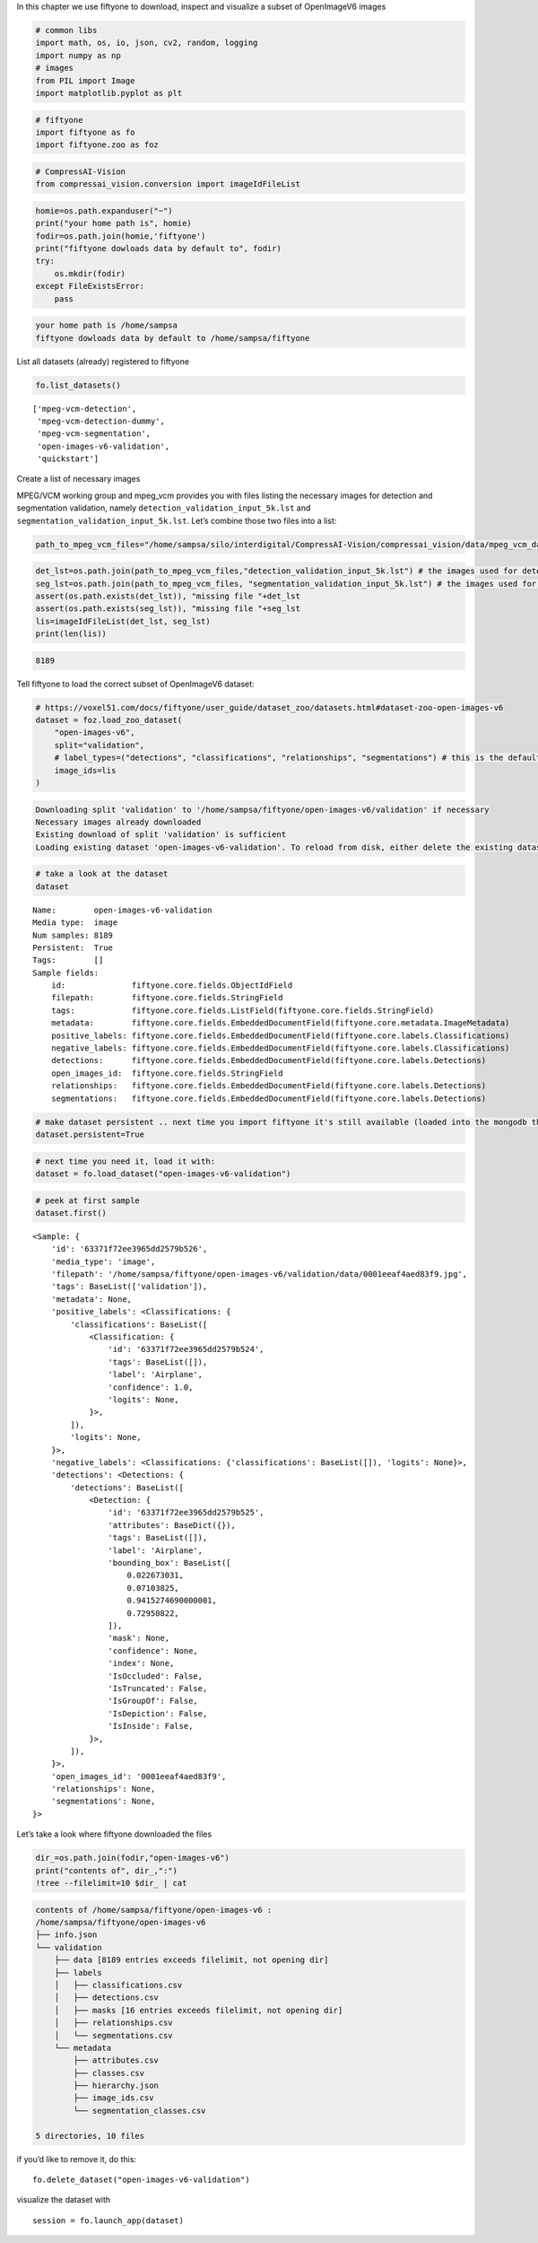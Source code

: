 In this chapter we use fiftyone to download, inspect and visualize a
subset of OpenImageV6 images

.. code:: ipython3

    # common libs
    import math, os, io, json, cv2, random, logging
    import numpy as np
    # images
    from PIL import Image
    import matplotlib.pyplot as plt

.. code:: ipython3

    # fiftyone
    import fiftyone as fo
    import fiftyone.zoo as foz

.. code:: ipython3

    # CompressAI-Vision
    from compressai_vision.conversion import imageIdFileList

.. code:: ipython3

    homie=os.path.expanduser("~")
    print("your home path is", homie)
    fodir=os.path.join(homie,'fiftyone')
    print("fiftyone dowloads data by default to", fodir)
    try:
        os.mkdir(fodir)
    except FileExistsError:
        pass


.. code-block:: text

    your home path is /home/sampsa
    fiftyone dowloads data by default to /home/sampsa/fiftyone


List all datasets (already) registered to fiftyone

.. code:: ipython3

    fo.list_datasets()




.. parsed-literal::

    ['mpeg-vcm-detection',
     'mpeg-vcm-detection-dummy',
     'mpeg-vcm-segmentation',
     'open-images-v6-validation',
     'quickstart']



Create a list of necessary images

MPEG/VCM working group and mpeg_vcm provides you with files listing the
necessary images for detection and segmentation validation, namely
``detection_validation_input_5k.lst`` and
``segmentation_validation_input_5k.lst``. Let’s combine those two files
into a list:

.. code:: ipython3

    path_to_mpeg_vcm_files="/home/sampsa/silo/interdigital/CompressAI-Vision/compressai_vision/data/mpeg_vcm_data"

.. code:: ipython3

    det_lst=os.path.join(path_to_mpeg_vcm_files,"detection_validation_input_5k.lst") # the images used for detection validation
    seg_lst=os.path.join(path_to_mpeg_vcm_files, "segmentation_validation_input_5k.lst") # the images used for segmentation validation
    assert(os.path.exists(det_lst)), "missing file "+det_lst
    assert(os.path.exists(seg_lst)), "missing file "+seg_lst
    lis=imageIdFileList(det_lst, seg_lst)
    print(len(lis))


.. code-block:: text

    8189


Tell fiftyone to load the correct subset of OpenImageV6 dataset:

.. code:: ipython3

    # https://voxel51.com/docs/fiftyone/user_guide/dataset_zoo/datasets.html#dataset-zoo-open-images-v6
    dataset = foz.load_zoo_dataset(
        "open-images-v6",
        split="validation",
        # label_types=("detections", "classifications", "relationships", "segmentations") # this is the default
        image_ids=lis
    )


.. code-block:: text

    Downloading split 'validation' to '/home/sampsa/fiftyone/open-images-v6/validation' if necessary
    Necessary images already downloaded
    Existing download of split 'validation' is sufficient
    Loading existing dataset 'open-images-v6-validation'. To reload from disk, either delete the existing dataset or provide a custom `dataset_name` to use


.. code:: ipython3

    # take a look at the dataset
    dataset




.. parsed-literal::

    Name:        open-images-v6-validation
    Media type:  image
    Num samples: 8189
    Persistent:  True
    Tags:        []
    Sample fields:
        id:              fiftyone.core.fields.ObjectIdField
        filepath:        fiftyone.core.fields.StringField
        tags:            fiftyone.core.fields.ListField(fiftyone.core.fields.StringField)
        metadata:        fiftyone.core.fields.EmbeddedDocumentField(fiftyone.core.metadata.ImageMetadata)
        positive_labels: fiftyone.core.fields.EmbeddedDocumentField(fiftyone.core.labels.Classifications)
        negative_labels: fiftyone.core.fields.EmbeddedDocumentField(fiftyone.core.labels.Classifications)
        detections:      fiftyone.core.fields.EmbeddedDocumentField(fiftyone.core.labels.Detections)
        open_images_id:  fiftyone.core.fields.StringField
        relationships:   fiftyone.core.fields.EmbeddedDocumentField(fiftyone.core.labels.Detections)
        segmentations:   fiftyone.core.fields.EmbeddedDocumentField(fiftyone.core.labels.Detections)



.. code:: ipython3

    # make dataset persistent .. next time you import fiftyone it's still available (loaded into the mongodb that's running in the background)
    dataset.persistent=True

.. code:: ipython3

    # next time you need it, load it with:
    dataset = fo.load_dataset("open-images-v6-validation")

.. code:: ipython3

    # peek at first sample
    dataset.first()




.. parsed-literal::

    <Sample: {
        'id': '63371f72ee3965dd2579b526',
        'media_type': 'image',
        'filepath': '/home/sampsa/fiftyone/open-images-v6/validation/data/0001eeaf4aed83f9.jpg',
        'tags': BaseList(['validation']),
        'metadata': None,
        'positive_labels': <Classifications: {
            'classifications': BaseList([
                <Classification: {
                    'id': '63371f72ee3965dd2579b524',
                    'tags': BaseList([]),
                    'label': 'Airplane',
                    'confidence': 1.0,
                    'logits': None,
                }>,
            ]),
            'logits': None,
        }>,
        'negative_labels': <Classifications: {'classifications': BaseList([]), 'logits': None}>,
        'detections': <Detections: {
            'detections': BaseList([
                <Detection: {
                    'id': '63371f72ee3965dd2579b525',
                    'attributes': BaseDict({}),
                    'tags': BaseList([]),
                    'label': 'Airplane',
                    'bounding_box': BaseList([
                        0.022673031,
                        0.07103825,
                        0.9415274690000001,
                        0.72950822,
                    ]),
                    'mask': None,
                    'confidence': None,
                    'index': None,
                    'IsOccluded': False,
                    'IsTruncated': False,
                    'IsGroupOf': False,
                    'IsDepiction': False,
                    'IsInside': False,
                }>,
            ]),
        }>,
        'open_images_id': '0001eeaf4aed83f9',
        'relationships': None,
        'segmentations': None,
    }>



Let’s take a look where fiftyone downloaded the files

.. code:: ipython3

    dir_=os.path.join(fodir,"open-images-v6")
    print("contents of", dir_,":")
    !tree --filelimit=10 $dir_ | cat


.. code-block:: text

    contents of /home/sampsa/fiftyone/open-images-v6 :
    /home/sampsa/fiftyone/open-images-v6
    ├── info.json
    └── validation
        ├── data [8189 entries exceeds filelimit, not opening dir]
        ├── labels
        │   ├── classifications.csv
        │   ├── detections.csv
        │   ├── masks [16 entries exceeds filelimit, not opening dir]
        │   ├── relationships.csv
        │   └── segmentations.csv
        └── metadata
            ├── attributes.csv
            ├── classes.csv
            ├── hierarchy.json
            ├── image_ids.csv
            └── segmentation_classes.csv
    
    5 directories, 10 files


if you’d like to remove it, do this:

::

   fo.delete_dataset("open-images-v6-validation")

visualize the dataset with

::

   session = fo.launch_app(dataset)
